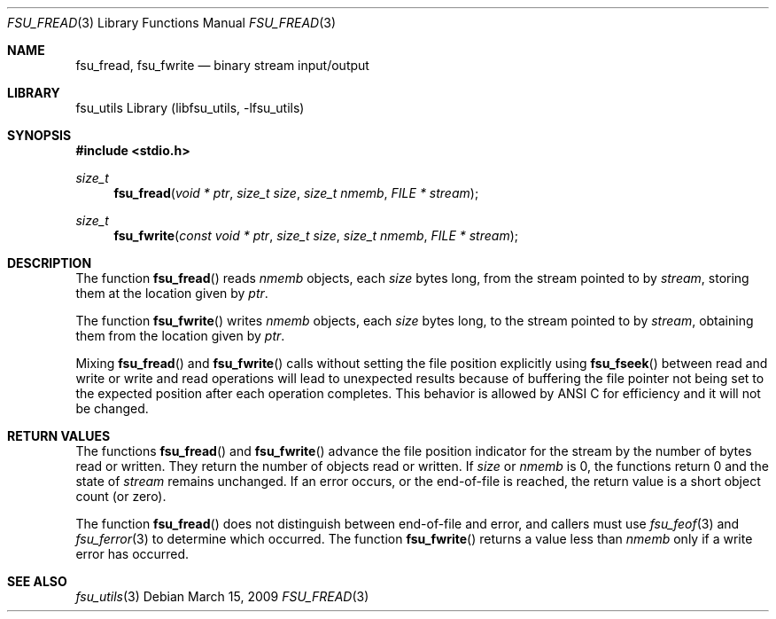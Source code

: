 .\"	$NetBSD: fsu_fread.3,v 1.1 2009/03/23 20:54:13 stacktic Exp $
.\" from
.\"	NetBSD: fread.3,v 1.12.38.1 2008/12/23 03:50:57 snj Exp
.\"
.\" Copyright (c) 1990, 1991, 1993
.\"	The Regents of the University of California.  All rights reserved.
.\"
.\" This code is derived from software contributed to Berkeley by
.\" Chris Torek and the American National Standards Committee X3,
.\" on Information Processing Systems.
.\"
.\" Redistribution and use in source and binary forms, with or without
.\" modification, are permitted provided that the following conditions
.\" are met:
.\" 1. Redistributions of source code must retain the above copyright
.\"    notice, this list of conditions and the following disclaimer.
.\" 2. Redistributions in binary form must reproduce the above copyright
.\"    notice, this list of conditions and the following disclaimer in the
.\"    documentation and/or other materials provided with the distribution.
.\" 3. Neither the name of the University nor the names of its contributors
.\"    may be used to endorse or promote products derived from this software
.\"    without specific prior written permission.
.\"
.\" THIS SOFTWARE IS PROVIDED BY THE REGENTS AND CONTRIBUTORS ``AS IS'' AND
.\" ANY EXPRESS OR IMPLIED WARRANTIES, INCLUDING, BUT NOT LIMITED TO, THE
.\" IMPLIED WARRANTIES OF MERCHANTABILITY AND FITNESS FOR A PARTICULAR PURPOSE
.\" ARE DISCLAIMED.  IN NO EVENT SHALL THE REGENTS OR CONTRIBUTORS BE LIABLE
.\" FOR ANY DIRECT, INDIRECT, INCIDENTAL, SPECIAL, EXEMPLARY, OR CONSEQUENTIAL
.\" DAMAGES (INCLUDING, BUT NOT LIMITED TO, PROCUREMENT OF SUBSTITUTE GOODS
.\" OR SERVICES; LOSS OF USE, DATA, OR PROFITS; OR BUSINESS INTERRUPTION)
.\" HOWEVER CAUSED AND ON ANY THEORY OF LIABILITY, WHETHER IN CONTRACT, STRICT
.\" LIABILITY, OR TORT (INCLUDING NEGLIGENCE OR OTHERWISE) ARISING IN ANY WAY
.\" OUT OF THE USE OF THIS SOFTWARE, EVEN IF ADVISED OF THE POSSIBILITY OF
.\" SUCH DAMAGE.
.\"
.\"     @(#)fread.3	8.2 (Berkeley) 3/8/94
.\"
.Dd March 15, 2009
.Dt FSU_FREAD 3
.Os
.Sh NAME
.Nm fsu_fread ,
.Nm fsu_fwrite
.Nd binary stream input/output
.Sh LIBRARY
fsu_utils Library (libfsu_utils, \-lfsu_utils)
.Sh SYNOPSIS
.In stdio.h
.Ft size_t
.Fn fsu_fread "void * ptr" "size_t size" "size_t nmemb" "FILE * stream"
.Ft size_t
.Fn fsu_fwrite "const void * ptr" "size_t size" "size_t nmemb" "FILE * stream"
.Sh DESCRIPTION
The function
.Fn fsu_fread
reads
.Fa nmemb
objects, each
.Fa size
bytes long, from the stream pointed to by
.Fa stream ,
storing them at the location given by
.Fa ptr .
.Pp
The function
.Fn fsu_fwrite
writes
.Fa nmemb
objects, each
.Fa size
bytes long, to the stream pointed to by
.Fa stream ,
obtaining them from the location given by
.Fa ptr .
.Pp
Mixing
.Fn fsu_fread
and
.Fn fsu_fwrite
calls without setting the file position explicitly using
.Fn fsu_fseek
between read and write or write and read operations will lead to unexpected
results because of buffering the file pointer not being set to the
expected position after each operation completes.
This behavior is allowed by ANSI C for efficiency and it will not be changed.
.Sh RETURN VALUES
The functions
.Fn fsu_fread
and
.Fn fsu_fwrite
advance the file position indicator for the stream
by the number of bytes read or written.
They return the number of objects read or written.
If
.Fa size
or
.Fa nmemb
is 0, the functions return 0 and the state of
.Fa stream
remains unchanged.
If an error occurs, or the end-of-file is reached,
the return value is a short object count (or zero).
.Pp
The function
.Fn fsu_fread
does not distinguish between end-of-file and error, and callers
must use
.Xr fsu_feof 3
and
.Xr fsu_ferror 3
to determine which occurred.
The function
.Fn fsu_fwrite
returns a value less than
.Fa nmemb
only if a write error has occurred.
.Sh SEE ALSO
.Xr fsu_utils 3
